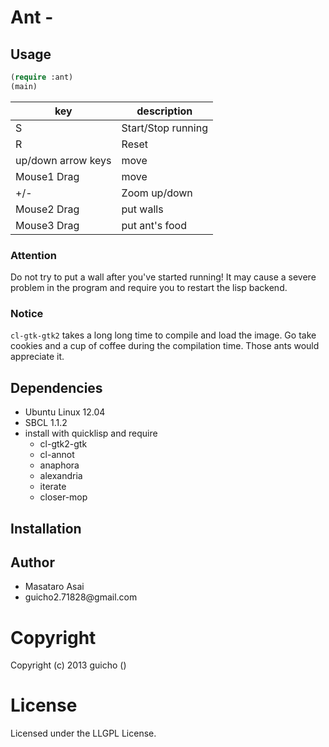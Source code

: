 * Ant  - 

** Usage

#+BEGIN_SRC lisp
(require :ant)
(main)
#+END_SRC

| key                | description        |
|--------------------+--------------------|
| S                  | Start/Stop running |
| R                  | Reset              |
| up/down arrow keys | move               |
| Mouse1 Drag        | move               |
| +/-                | Zoom up/down       |
| Mouse2 Drag        | put walls          |
| Mouse3 Drag        | put ant's food     |


*** Attention

Do not try to put a wall after you've started running!
It may cause a severe problem in the program and require you to
restart the lisp backend.

*** Notice

=cl-gtk-gtk2= takes a long long time to compile and load the image.
Go take cookies and a cup of coffee during the compilation time.
Those ants would appreciate it.

** Dependencies

+ Ubuntu Linux 12.04
+ SBCL 1.1.2
+ install with quicklisp and require
  + cl-gtk2-gtk
  + cl-annot
  + anaphora
  + alexandria
  + iterate
  + closer-mop

** Installation

** Author

+ Masataro Asai 
+ guicho2.71828@gmail.com


* Copyright

Copyright (c) 2013 guicho
 ()


* License

Licensed under the LLGPL License.

